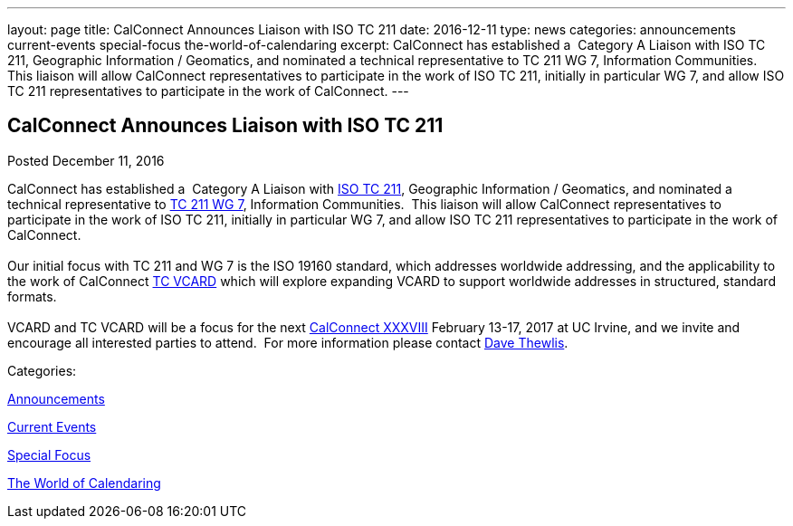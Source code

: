 ---
layout: page
title: CalConnect Announces Liaison with ISO TC 211
date: 2016-12-11
type: news
categories: announcements current-events special-focus the-world-of-calendaring
excerpt: CalConnect has established a  Category A Liaison with ISO TC 211, Geographic Information / Geomatics, and nominated a technical representative to TC 211 WG 7, Information Communities.  This liaison will allow CalConnect representatives to participate in the work of ISO TC 211, initially in particular WG 7, and allow ISO TC 211 representatives to participate in the work of CalConnect.
---

== CalConnect Announces Liaison with ISO TC 211

[[node-426]]
Posted December 11, 2016 

CalConnect has established a&nbsp; Category A Liaison with http://www.isotc211.org/[ISO TC 211], Geographic Information / Geomatics, and nominated a technical representative to http://www.isotc211.org/organizn.htm#WG7[TC 211 WG 7], Information Communities.&nbsp; This liaison will allow CalConnect representatives to participate in the work of ISO TC 211, initially in particular WG 7, and allow ISO TC 211 representatives to participate in the work of CalConnect. +
 +
 Our initial focus with TC 211 and WG 7 is the ISO 19160 standard, which addresses worldwide addressing, and the applicability to the work of CalConnect https://www.calconnect.org/about/technical-committees/vcard-technical-committee[TC VCARD] which will explore expanding VCARD to support worldwide addresses in structured, standard formats.&nbsp; +
 +
 VCARD and TC VCARD will be a focus for the next https://www.calconnect.org/events/calconnect-xxxviii-february-13-17-2017[CalConnect XXXVIII] February 13-17, 2017 at UC Irvine, and we invite and encourage all interested parties to attend.&nbsp; For more information please contact mailto:dave.thewlis@calconnect.org?subject=Info%20about%20VCARD%20at%20CC%2038[Dave Thewlis].



Categories:&nbsp;

link:/news/announcements[Announcements]

link:/news/current-events[Current Events]

link:/news/special-focus[Special Focus]

link:/news/the-world-of-calendaring[The World of Calendaring]

